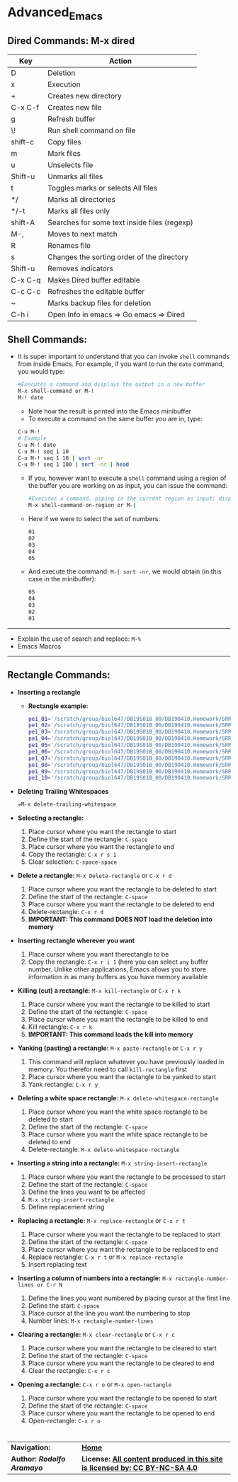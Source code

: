 # #+TITLE: Digital Biology
#+AUTHOR: Rodolfo Aramayo
#+EMAIL: raramayo@tamu.edu
#+STARTUP: align
* *Advanced_Emacs*
** *Dired Commands: M-x dired*
   |---------+----------------------------------------------|
   | *Key*   | *Action*                                     |
   |---------+----------------------------------------------|
   | D       | Deletion                                     |
   | x       | Execution                                    |
   | +       | Creates new directory                        |
   | C-x C-f | Creates new file                             |
   | g       | Refresh buffer                               |
   | \!      | Run shell command on file                    |
   | shift-c | Copy files                                   |
   | m       | Mark files                                   |
   | u       | Unselects file                               |
   | Shift-u | Unmarks all files                            |
   | t       | Toggles marks or selects All files           |
   | */      | Marks all directories                        |
   | */-t    | Marks all files only                         |
   | shift-A | Searches for some text inside files (regexp) |
   | M-,     | Moves to next match                          |
   | R       | Renames file                                 |
   | s       | Changes the sorting order of the directory   |
   | Shift-u | Removes indicators                           |
   | C-x C-q | Makes Dired buffer editable                  |
   | C-c C-c | Refreshes the editable buffer                |
   | ~       | Marks backup files for deletion              |
   | C-h i   | Open Info in emacs => Go emacs => Dired      |
   |---------+----------------------------------------------|
** *Shell Commands:*
+ It is super important to understand that you can invoke =shell=
  commands from inside Emacs. For example, if you want to run the
  =date= command, you would type:
 #+BEGIN_SRC bash
 #Executes a command and displays the output in a new buffer
 M-x shell-command or M-! 
 M-! date
 #+END_SRC
  + Note how the result is printed into the Emacs minibuffer
  + To execute a command on the same buffer you are in, type:
 #+BEGIN_SRC bash
 C-u M-!
 # Example
 C-u M-! date
 C-u M-! seq 1 10
 C-u M-! seq 1 10 | sort -nr 
 C-u M-! seq 1 100 | sort -nr | head 
 #+END_SRC 
  + If you, however want to execute a =shell= command using a region of
    the buffer you are working on as input, you can issue the command:
  #+BEGIN_SRC bash
  #Executes a command, piping in the current region as input; displays the output in a new buffer
  M-x shell-command-on-region or M-|  
  #+END_SRC
  + Here if we were to select the set of numbers:
  #+BEGIN_SRC bash
  01
  02
  03
  04
  05
  #+END_SRC
  + And execute the command: =M-| sort -nr=, we would obtain (in this case in the minibuffer):
  #+BEGIN_SRC bash
  05
  04
  03
  02
  01
  #+END_SRC
------------
+ Explain the use of search and replace: =M-%=
+ Emacs Macros
------------
** *Rectangle Commands:*
+ *Inserting a rectangle*
  + *Rectangle example:*
    #+BEGIN_SRC bash
    pe1_01='/scratch/group/biol647/DB19S01B_00/DB190410.Homework/SRR097405_1.fastq.fastq.gz'
    pe1_02='/scratch/group/biol647/DB19S01B_00/DB190410.Homework/SRR097405_2.fastq.fastq.gz'
    pe1_03='/scratch/group/biol647/DB19S01B_00/DB190410.Homework/SRR097405.fastq.fastq.gz'
    pe1_04='/scratch/group/biol647/DB19S01B_00/DB190410.Homework/SRR1564847.fastq.fastq.gz'
    pe1_05='/scratch/group/biol647/DB19S01B_00/DB190410.Homework/SRR350087.fastq.fastq.gz'
    pe1_06='/scratch/group/biol647/DB19S01B_00/DB190410.Homework/SRR350448_1.fastq.fastq.gz'
    pe1_07='/scratch/group/biol647/DB19S01B_00/DB190410.Homework/SRR350448_2.fastq.fastq.gz'
    pe1_08='/scratch/group/biol647/DB19S01B_00/DB190410.Homework/SRR350448_3.fastq.fastq.gz'
    pe1_09='/scratch/group/biol647/DB19S01B_00/DB190410.Homework/SRR350448.fastq.fastq.gz'
    pe1_10='/scratch/group/biol647/DB19S01B_00/DB190410.Homework/SRR536826.fastq.fastq.gz'
    #+END_SRC
+ *Deleting Trailing Whitespaces*
   #+BEGIN_SRC bash
   =M-x delete-trailing-whitespace
   #+END_SRC
+ *Selecting a rectangle:*
  1. Place cursor where you want the rectangle to start
  2. Define the start of the rectangle: =C-space=
  3. Place cursor where you want the rectangle to end
  4. Copy the rectangle: =C-x r s 1=
  5. Clear selection: =C-space-space=
+ *Delete a rectangle:* =M-x Delete-rectangle= or =C-x r d=
  1. Place cursor where you want the rectangle to be deleted to start
  2. Define the start of the rectangle: =C-space=
  3. Place cursor where you want the rectangle to be deleted to end
  4. Delete-rectangle: =C-x r d=
  5. *IMPORTANT: This command DOES NOT load the deletion into memory*
+ *Inserting rectangle wherever you want*
  1. Place cursor where you want therectangle to be
  2. Copy the rectangle: =C-x r i 1= (here you can select =any= buffer
     number. Unlike other applications, Emacs allows you to store
     information in as many buffers as you have memory available
+ *Killing (cut) a rectangle:* =M-x kill-rectangle= or =C-x r k=
  1. Place cursor where you want the rectangle to be killed to start
  2. Define the start of the rectangle: =C-space=
  3. Place cursor where you want the rectangle to be killed to end
  4. Kill rectangle: =C-x r k=
  5. *IMPORTANT: This command loads the kill into memory*
+ *Yanking (pasting) a rectangle:* =M-x paste-rectangle= or =C-x r y=
  1. This command will replace whatever you have previously loaded in
     memory. You therefor need to call =kill-rectangle= first
  2. Place cursor where you want the rectangle to be yanked to start
  3. Yank rectangle: =C-x r y=
+ *Deleting a white space rectangle:* =M-x delete-whitespace-rectangle=
  1. Place cursor where you want the white space rectangle to be deleted to start
  2. Define the start of the rectangle: =C-space=
  3. Place cursor where you want the white space rectangle to be deleted to end
  4. Delete-rectangle: =M-x delete-whitespace-rectangle=
+ *Inserting a string into a rectangle:* =M-x string-insert-rectangle=
  1. Place cursor where you want the rectangle to be processed to start
  2. Define the start of the rectangle: =C-space=
  3. Define the lines you want to be affected
  4. =M-x string-insert-rectangle=
  5. Define replacement string
+ *Replacing a rectangle:* =M-x replace-rectangle= or =C-x r t=
  1. Place cursor where you want the rectangle to be replaced to start
  2. Define the start of the rectangle: =C-space=
  3. Place cursor where you want the rectangle to be replaced to end
  4. Replace rectangle: =C-x r t= or =M-x replace-rectangle=
  5. Insert replacing text
+ *Inserting a column of numbers into a rectangle:* =M-x rectangle-number-lines or C-r N=
  1. Define the lines you want numbered by placing cursor at the first line
  2. Define the start: =C-space=
  3. Place cursor at the line you want the numbering to stop
  4. Number lines: =M-x rectangle-number-lines=
+ *Clearing a rectangle:* =M-x clear-rectangle= or =C-x r c=
  1. Place cursor where you want the rectangle to be cleared to start
  2. Define the start of the rectangle: =C-space=
  3. Place cursor where you want the rectangle to be cleared to end
  4. Clear the rectangle: =C-x r c=
+ *Opening a rectangle:* =C-x r o= or =M-x open-rectangle=
  1. Place cursor where you want the rectangle to be opened to start
  2. Define the start of the rectangle: =C-space=
  3. Place cursor where you want the rectangle to be opened to end
  4. Open-rectangle: =C-x r o=
* 
| *Navigation:*             | *[[https://github.tamu.edu/DigitalBiology/BIOL647_Digital_Biology_2021_Summer/wiki][Home]]*                                                                       |
| *Author: [[raramayo@tamu.edu][Rodolfo Aramayo]]* | *License: [[http://creativecommons.org/licenses/by-nc-sa/4.0/][All content produced in this site is licensed by: CC BY-NC-SA 4.0]]* |
